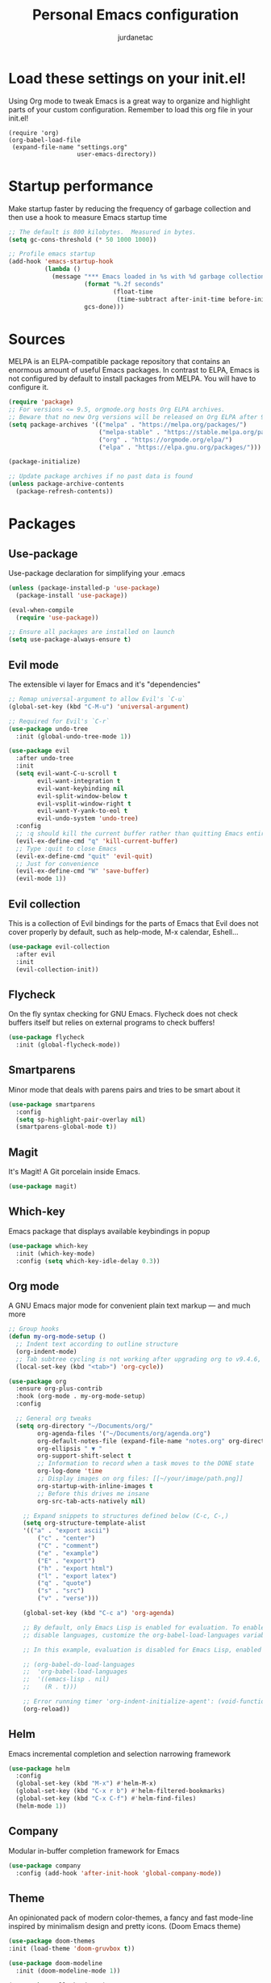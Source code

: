 #+TITLE: Personal Emacs configuration
#+AUTHOR: jurdanetac
#+STARTUP: overview

* Load these settings on your init.el!
Using Org mode to tweak Emacs is a great way to organize and highlight parts
of your custom configuration. Remember to load this org file in your init.el!

#+begin_example
(require 'org)
(org-babel-load-file
 (expand-file-name "settings.org"
                   user-emacs-directory))
#+end_example

* Startup performance
Make startup faster by reducing the frequency of garbage collection and then use
a hook to measure Emacs startup time

#+begin_src emacs-lisp
;; The default is 800 kilobytes.  Measured in bytes.
(setq gc-cons-threshold (* 50 1000 1000))

;; Profile emacs startup
(add-hook 'emacs-startup-hook
          (lambda ()
            (message "*** Emacs loaded in %s with %d garbage collections."
                     (format "%.2f seconds"
                             (float-time
                              (time-subtract after-init-time before-init-time)))
                     gcs-done)))
#+end_src

* Sources
MELPA is an ELPA-compatible package repository that contains an enormous
amount of useful Emacs packages. In contrast to ELPA, Emacs is not configured
by default to install packages from MELPA. You will have to configure it.

#+begin_src emacs-lisp
(require 'package)
;; For versions <= 9.5, orgmode.org hosts Org ELPA archives.
;; Beware that no new Org versions will be released on Org ELPA after 9.5
(setq package-archives '(("melpa" . "https://melpa.org/packages/")
                         ("melpa-stable" . "https://stable.melpa.org/packages/")
                         ("org" . "https://orgmode.org/elpa/")
                         ("elpa" . "https://elpa.gnu.org/packages/")))

(package-initialize)

;; Update package archives if no past data is found
(unless package-archive-contents
  (package-refresh-contents))
#+end_src

* Packages
** Use-package
Use-package declaration for simplifying your .emacs

#+begin_src emacs-lisp
(unless (package-installed-p 'use-package)
  (package-install 'use-package))

(eval-when-compile
  (require 'use-package))

;; Ensure all packages are installed on launch
(setq use-package-always-ensure t)
#+end_src

** Evil mode
The extensible vi layer for Emacs and it's "dependencies"

#+begin_src emacs-lisp
;; Remap universal-argument to allow Evil's `C-u`
(global-set-key (kbd "C-M-u") 'universal-argument)

;; Required for Evil's `C-r`
(use-package undo-tree
  :init (global-undo-tree-mode 1))

(use-package evil
  :after undo-tree
  :init
  (setq evil-want-C-u-scroll t
        evil-want-integration t
        evil-want-keybinding nil
        evil-split-window-below t
        evil-vsplit-window-right t
        evil-want-Y-yank-to-eol t
        evil-undo-system 'undo-tree)
  :config
  ;; :q should kill the current buffer rather than quitting Emacs entirely
  (evil-ex-define-cmd "q" 'kill-current-buffer)
  ;; Type :quit to close Emacs
  (evil-ex-define-cmd "quit" 'evil-quit)
  ;; Just for convenience
  (evil-ex-define-cmd "W" 'save-buffer)
  (evil-mode 1))
#+end_src

** Evil collection
This is a collection of Evil bindings for the parts of Emacs that Evil does not
cover properly by default, such as help-mode, M-x calendar, Eshell...

#+begin_src emacs-lisp
(use-package evil-collection
  :after evil
  :init
  (evil-collection-init))
#+end_src

** Flycheck
On the fly syntax checking for GNU Emacs. Flycheck does not check buffers
itself but relies on external programs to check buffers!

#+begin_src emacs-lisp
(use-package flycheck
  :init (global-flycheck-mode))
#+end_src

** Smartparens
Minor mode that deals with parens pairs and tries to be smart about it

#+begin_src emacs-lisp
(use-package smartparens
  :config
  (setq sp-highlight-pair-overlay nil)
  (smartparens-global-mode t))
#+end_src

** Magit
It's Magit! A Git porcelain inside Emacs.

#+begin_src emacs-lisp
(use-package magit)
#+end_src

** Which-key
Emacs package that displays available keybindings in popup

#+begin_src emacs-lisp
(use-package which-key
  :init (which-key-mode)
  :config (setq which-key-idle-delay 0.3))
#+end_src

** Org mode
A GNU Emacs major mode for convenient plain text markup — and much more

#+begin_src emacs-lisp
;; Group hooks
(defun my-org-mode-setup ()
  ;; Indent text according to outline structure
  (org-indent-mode)
  ;; Tab subtree cycling is not working after upgrading org to v9.4.6, set it:
  (local-set-key (kbd "<tab>") 'org-cycle))

(use-package org
  :ensure org-plus-contrib
  :hook (org-mode . my-org-mode-setup)
  :config

  ;; General org tweaks
  (setq org-directory "~/Documents/org/"
        org-agenda-files '("~/Documents/org/agenda.org")
        org-default-notes-file (expand-file-name "notes.org" org-directory)
        org-ellipsis " ▼ "
        org-support-shift-select t
        ;; Information to record when a task moves to the DONE state
        org-log-done 'time
        ;; Display images on org files: [[~/your/image/path.png]]
        org-startup-with-inline-images t
        ;; Before this drives me insane
        org-src-tab-acts-natively nil)

    ;; Expand snippets to structures defined below (C-c, C-,)
    (setq org-structure-template-alist
    '(("a" . "export ascii")
        ("c" . "center")
        ("C" . "comment")
        ("e" . "example")
        ("E" . "export")
        ("h" . "export html")
        ("l" . "export latex")
        ("q" . "quote")
        ("s" . "src")
        ("v" . "verse")))

    (global-set-key (kbd "C-c a") 'org-agenda)

    ;; By default, only Emacs Lisp is enabled for evaluation. To enable or
    ;; disable languages, customize the org-babel-load-languages variable

    ;; In this example, evaluation is disabled for Emacs Lisp, enabled for R

    ;; (org-babel-do-load-languages
    ;;  'org-babel-load-languages
    ;;  '((emacs-lisp . nil)
    ;;    (R . t)))

    ;; Error running timer 'org-indent-initialize-agent': (void-function org-time-add)
    (org-reload))
#+end_src

** Helm
Emacs incremental completion and selection narrowing framework

#+begin_src emacs-lisp
(use-package helm
  :config
  (global-set-key (kbd "M-x") #'helm-M-x)
  (global-set-key (kbd "C-x r b") #'helm-filtered-bookmarks)
  (global-set-key (kbd "C-x C-f") #'helm-find-files)
  (helm-mode 1))
#+end_src

** Company
Modular in-buffer completion framework for Emacs

#+begin_src emacs-lisp
(use-package company
  :config (add-hook 'after-init-hook 'global-company-mode))
#+end_src

** Theme
An opinionated pack of modern color-themes, a fancy and fast mode-line
inspired by minimalism design and pretty icons. (Doom Emacs theme)

#+begin_src emacs-lisp
(use-package doom-themes
:init (load-theme 'doom-gruvbox t))

(use-package doom-modeline
  :init (doom-modeline-mode 1))

(use-package all-the-icons)
#+end_src

* UI Tweaks
** Toggle stuff

#+begin_src emacs-lisp
;; Hide interface tools
(setq inhibit-startup-screen t)
(menu-bar-mode -1)
(tool-bar-mode -1)
(scroll-bar-mode -1)

;; Disable all alarms, sound is annoying and visual bell hangs the screen for a
;; while when top/bottom is reached with mouse scrolling
(setq ring-bell-function 'ignore)

;; Mouse scrolling >100 gets rid of half page jumping
(setq scroll-conservatively 101)

;; Keep unwanted files on cache dir not .emacs.d
(setq user-emacs-directory (expand-file-name "~/.cache/emacs/"))

;;What to do if visiting a symbolic link to a file under version control
(setq vc-follow-symlinks t)

;; Major mode for managing a display of directories and tags.
(global-set-key (kbd "<f8>") 'speedbar)
#+end_src

** Lines and characters

#+begin_src emacs-lisp
;; Avoid surprises with the coding system
(set-default-coding-systems 'utf-8)

;; Display line numbers and truncate long lines
(global-display-line-numbers-mode 1)
(global-visual-line-mode t)

;; Enable hide-show minor mode globally for vim-like line folding
(add-hook 'prog-mode-hook #'hs-minor-mode)

;; Display matching pairs of ()[]{} without delay
(setq show-paren-delay 0)
(show-paren-mode 1)

;; HTML tag completion prompt
;; (setq sgml-quick-keys 'close)
#+end_src

** Shortcuts for +/- zooming

#+begin_src emacs-lisp
(global-set-key (kbd "C-=") 'text-scale-increase)
(global-set-key (kbd "C--") 'text-scale-decrease)
#+end_src

** Auto-revert changed files

#+begin_src emacs-lisp
;; Revert Dired and other buffers
(setq global-auto-revert-non-file-buffers t)

;; Revert buffers when the underlying file has changed
(global-auto-revert-mode 1)
#+end_src

** Window resizing

#+begin_src emacs-lisp
(global-set-key (kbd "C-s-<left>") 'enlarge-window-horizontally)
(global-set-key (kbd "C-s-<right>") 'shrink-window-horizontally)
(global-set-key (kbd "C-s-<down>") 'shrink-window)
(global-set-key (kbd "C-s-<up>") 'enlarge-window)
#+end_src

* Whitespace
I like the MSWord-like approach of the pilcrow (¶) toggle formatting marks

#+begin_src emacs-lisp
;; Use spaces instead of tabs
(setq-default indent-tabs-mode nil)

;; Highlight whitespace and after-80 columns
(setq whitespace-style '(face trailing space-mark tab-mark lines-tail))
(global-whitespace-mode t)

;; Delete trailing whitespace on save
(add-hook 'before-save-hook
          (lambda ()
            (unless (eq major-mode 'fundamental-mode)
              (delete-trailing-whitespace))))
#+end_src

* Line switching

#+begin_src emacs-lisp
(defun duplicate-line ()
  (interactive)
  (save-mark-and-excursion
    (beginning-of-line)
    (insert (thing-at-point 'line t))))

(defun move-line-down ()
  (interactive)
  (let ((col (current-column)))
    (save-excursion
      (forward-line)
      (transpose-lines 1))
    (forward-line)
    (move-to-column col)))

(defun move-line-up ()
  (interactive)
  (let ((col (current-column)))
    (save-excursion
      (forward-line)
      (transpose-lines -1))
    (forward-line -1)
    (move-to-column col)))

(global-set-key (kbd "C-S-d") 'duplicate-line)
(global-set-key (kbd "C-S-j") 'move-line-down)
(global-set-key (kbd "C-S-k") 'move-line-up)
#+end_src

* Dashboard
An extensible emacs startup screen showing you what’s most important.

#+begin_src emacs-lisp
(use-package dashboard
  :init
  (setq dashboard-center-content t)
  (setq dashboard-set-file-icons t)
  (setq dashboard-startup-banner "~/.emacs.d/banners/oldlogo.png")
  (setq dashboard-banner-logo-title "An extensible, customizable, free/libre text editor — and more!")
  :config
  (dashboard-setup-startup-hook))
#+end_src

* Runtime performance
Dial the GC threshold back down so that garbage collection happens more
frequently but in less time

#+begin_src emacs-lisp
;; Make gc pauses faster by decreasing the threshold.
(setq gc-cons-threshold (* 2 1000 1000))
#+end_src
